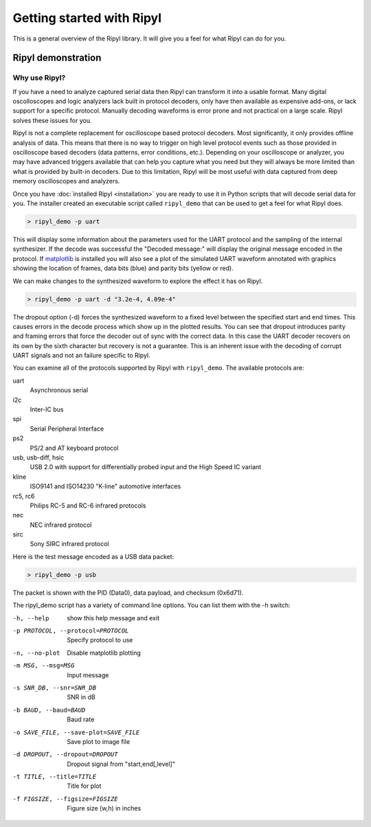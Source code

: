 ==========================
Getting started with Ripyl
==========================

This is a general overview of the Ripyl library. It will give you a feel for what Ripyl can do for you.

Ripyl demonstration
-------------------

Why use Ripyl?
~~~~~~~~~~~~~~

If you have a need to analyze captured serial data then Ripyl can transform it into a usable format. Many digital oscolloscopes and logic analyzers lack built in protocol decoders, only have then available as expensive add-ons, or lack support for a specific protocol. Manually decoding waveforms is error prone and not practical on a large scale. Ripyl solves these issues for you.

Ripyl is not a complete replacement for oscilloscope based protocol decoders. Most significantly, it only provides offline analysis of data. This means that there is no way to trigger on high level protocol events such as those provided in oscilloscope based decoders (data patterns, error conditions, etc.). Depending on your oscilloscope or analyzer, you may have advanced triggers available that can help you capture what you need but they will always be more limited than what is provided by built-in decoders. Due to this limitation, Ripyl will be most useful with data captured from deep memory oscilloscopes and analyzers.
  

Once you have :doc:`installed Ripyl <installation>` you are ready to use it in Python scripts that will decode serial data for you. The installer created an executable script called ``ripyl_demo`` that can be used to get a feel for what Ripyl does.

.. code-block:: sh

  > ripyl_demo -p uart
  
This will display some information about the parameters used for the UART protocol and the sampling of the internal synthesizer. If the decode was successful the "Decoded message:" will display the original message encoded in the protocol. If `matplotlib <http://matplotlib.org/>`_ is installed you will also see a plot of the simulated UART waveform annotated with graphics showing the location of frames, data bits (blue) and parity bits (yellow or red).

.. image:: ../image/uart_hello.png

We can make changes to the synthesized waveform to explore the effect it has on Ripyl.

.. code-block:: sh

  > ripyl_demo -p uart -d "3.2e-4, 4.09e-4"
  
.. image:: ../image/uart_hello_err.png

The dropout option (-d) forces the synthesized waveform to a fixed level between the specified start and end times. This causes errors in the decode process which show up in the plotted results. You can see that dropout introduces parity and framing errors that force the decoder out of sync with the correct data. In this case the UART decoder recovers on its own by the sixth character but recovery is not a guarantee. This is an inherent issue with the decoding of corrupt UART signals and not an failure specific to Ripyl.

You can examine all of the protocols supported by Ripyl with ``ripyl_demo``. The available protocols are:

uart
  Asynchronous serial
i2c
  Inter-IC bus
spi
  Serial Peripheral Interface
ps2
  PS/2 and AT keyboard protocol
usb, usb-diff, hsic
  USB 2.0 with support for differentially probed input and the High Speed IC variant
kline
  ISO9141 and ISO14230 "K-line" automotive interfaces
rc5, rc6
  Philips RC-5 and RC-6 infrared protocols
nec
  NEC infrared protocol
sirc
  Sony SIRC infrared protocol


Here is the test message encoded as a USB data packet:

.. code-block:: sh

  > ripyl_demo -p usb
  
.. image:: ../image/usb_hello.png

The packet is shown with the PID (Data0), data payload, and checksum (0x6d71).

The ripyl_demo script has a variety of command line options. You can list them with the -h switch:

-h, --help            show this help message and exit
-p PROTOCOL, --protocol=PROTOCOL  Specify protocol to use
-n, --no-plot         Disable matplotlib plotting
-m MSG, --msg=MSG     Input message
-s SNR_DB, --snr=SNR_DB  SNR in dB
-b BAUD, --baud=BAUD  Baud rate
-o SAVE_FILE, --save-plot=SAVE_FILE  Save plot to image file
-d DROPOUT, --dropout=DROPOUT  Dropout signal from "start,end[,level]"
-t TITLE, --title=TITLE  Title for plot
-f FIGSIZE, --figsize=FIGSIZE  Figure size (w,h) in inches


